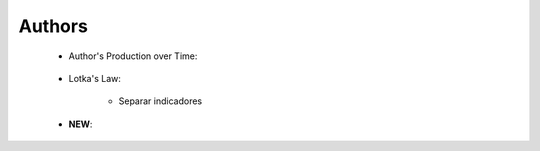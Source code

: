 Authors
^^^^^^^^^^^^^^^^^^^^^^^^^^^^^^^^^^^^^^^^^^^^^^^^^^^^^^^^^^^^^^^^^

   .. toctree::
      most_frequent_authors      

   .. toctree::      
      most_local_cited_authors

   * Author's Production over Time:

      .. toctree::
         authors_production_over_time

      .. toctree::
         authors_production_per_year

      .. toctree::
         documents_by_author

   * Lotka's Law:

      .. toctree::
         lotka_law

      * Separar indicadores


   .. toctree::
      author_impact
      

   * **NEW**:

      .. toctree::
         most_global_cited_authors_in_refs


      
